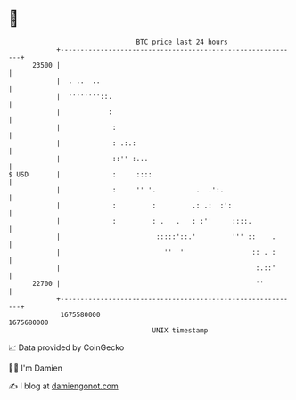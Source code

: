 * 👋

#+begin_example
                                   BTC price last 24 hours                    
               +------------------------------------------------------------+ 
         23500 |                                                            | 
               |  . ..  ..                                                  | 
               |  ''''''''::.                                               | 
               |            :                                               | 
               |             :                                              | 
               |             : .:.:                                         | 
               |             ::'' :...                                      | 
   $ USD       |             :     ::::                                     | 
               |             :     '' '.          .  .':.                   | 
               |             :         :         .: .:  :':                 | 
               |             :         : .   .   : :''     ::::.            | 
               |                        :::::'::.'         ''' ::    .      | 
               |                          ''  '                 :: . :      | 
               |                                                 :.::'      | 
         22700 |                                                 ''         | 
               +------------------------------------------------------------+ 
                1675580000                                        1675680000  
                                       UNIX timestamp                         
#+end_example
📈 Data provided by CoinGecko

🧑‍💻 I'm Damien

✍️ I blog at [[https://www.damiengonot.com][damiengonot.com]]
